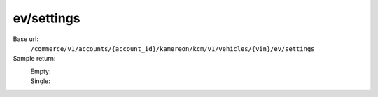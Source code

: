 ev/settings
'''''''''''

.. rst-class:: endpoint

Base url:
   ``/commerce/v1/accounts/{account_id}/kamereon/kcm/v1/vehicles/{vin}/ev/settings``

Sample return:
   Empty:
      .. literalinclude:: /../tests/fixtures/kamereon/vehicle_kcm_data/kcm-ev-settings.empty.json
         :language: JSON

   Single:
      .. literalinclude:: /../tests/fixtures/kamereon/vehicle_kcm_data/kcm-ev-settings.single.json
         :language: JSON

